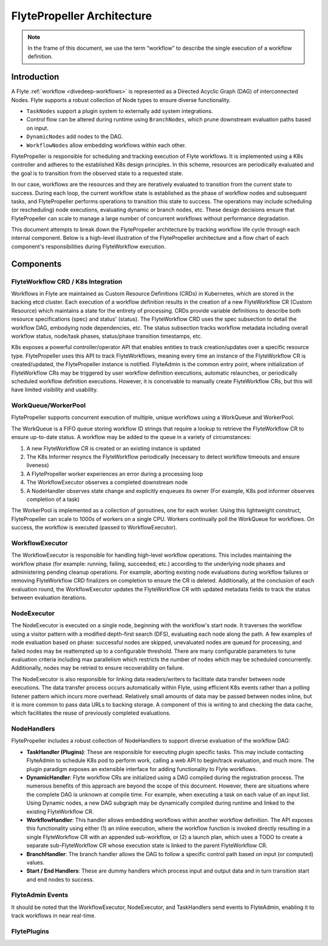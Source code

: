 .. _flytepropeller-architecture:

###########################
FlytePropeller Architecture
###########################

.. tags:: Advanced, Design

.. note::
   In the frame of this document, we use the term “workflow” to describe the single execution of a workflow definition.

Introduction
============

A Flyte :ref:`workflow <divedeep-workflows>` is represented as a Directed Acyclic Graph (DAG) of interconnected Nodes. Flyte supports a robust collection of Node types to ensure diverse functionality.

- ``TaskNodes`` support a plugin system to externally add system integrations.
- Control flow can be altered during runtime using ``BranchNodes``, which prune downstream evaluation paths based on input. 
- ``DynamicNodes`` add nodes to the DAG.
- ``WorkflowNodes`` allow embedding workflows within each other.

FlytePropeller is responsible for scheduling and tracking execution of Flyte workflows. It is implemented using a K8s controller and adheres to the established K8s design principles. In this scheme, resources are periodically evaluated and the goal is to transition from the observed state to a requested state. 

In our case, workflows are the resources and they are iteratively evaluated to transition from the current state to success. During each loop, the current workflow state is established as the phase of workflow nodes and subsequent tasks, and FlytePropeller performs operations to transition this state to success. The operations may include scheduling (or rescheduling) node executions, evaluating dynamic or branch nodes, etc. These design decisions ensure that FlytePropeller can scale to manage a large number of concurrent workflows without performance degradation.

This document attempts to break down the FlytePropeller architecture by tracking workflow life cycle through each internal component. Below is a high-level illustration of the FlytePropeller architecture and a flow chart of each component's responsibilities during FlyteWorkflow execution.

.. image:: https://raw.githubusercontent.com/flyteorg/static-resources/main/flyte/concepts/architecture/flytepropeller_architecture.png

Components
==========

FlyteWorkflow CRD / K8s Integration
-----------------------------------

Workflows in Flyte are maintained as Custom Resource Definitions (CRDs) in Kubernetes, which are stored in the backing etcd cluster. Each execution of a workflow definition results in the creation of a new FlyteWorkflow CR (Custom Resource) which maintains a state for the entirety of processing. CRDs provide variable definitions to describe both resource specifications (spec) and status' (status). The FlyteWorkflow CRD uses the spec subsection to detail the workflow DAG, embodying node dependencies, etc. The status subsection tracks workflow metadata including overall workflow status, node/task phases, status/phase transition timestamps, etc.

K8s exposes a powerful controller/operator API that enables entities to track creation/updates over a specific resource type. FlytePropeller uses this API to track FlyteWorkflows, meaning every time an instance of the FlyteWorkflow CR is created/updated, the FlytePropeller instance is notified. FlyteAdmin is the common entry point, where initialization of FlyteWorkflow CRs may be triggered by user workflow definition executions, automatic relaunches, or periodically scheduled workflow definition executions. However, it is conceivable to manually create FlyteWorkflow CRs, but this will have limited visibility and usability.

WorkQueue/WorkerPool
----------------------

FlytePropeller supports concurrent execution of multiple, unique workflows using a WorkQueue and WorkerPool.

The WorkQueue is a FIFO queue storing workflow ID strings that require a lookup to retrieve the FlyteWorkflow CR to ensure up-to-date status. A workflow may be added to the queue in a variety of circumstances:

#. A new FlyteWorkflow CR is created or an existing instance is updated
#. The K8s Informer resyncs the FlyteWorkflow periodically (necessary to detect workflow timeouts and ensure liveness)
#. A FlytePropeller worker experiences an error during a processing loop
#. The WorkflowExecutor observes a completed downstream node
#. A NodeHandler observes state change and explicitly enqueues its owner (For example, K8s pod informer observes completion of a task)

The WorkerPool is implemented as a collection of goroutines, one for each worker. Using this lightweight construct, FlytePropeller can scale to 1000s of workers on a single CPU. Workers continually poll the WorkQueue for workflows. On success, the workflow is executed (passed to WorkflowExecutor).

WorkflowExecutor
----------------

The WorkflowExecutor is responsible for handling high-level workflow operations. This includes maintaining the workflow phase (for example: running, failing, succeeded, etc.) according to the underlying node phases and administering pending cleanup operations. For example, aborting existing node evaluations during workflow failures or removing FlyteWorkflow CRD finalizers on completion to ensure the CR is deleted. Additionally, at the conclusion of each evaluation round, the WorkflowExecutor updates the FlyteWorkflow CR with updated metadata fields to track the status between evaluation iterations.

NodeExecutor
------------

The NodeExecutor is executed on a single node, beginning with the workflow's start node. It traverses the workflow using a visitor pattern with a modified depth-first search (DFS), evaluating each node along the path. A few examples of node evaluation based on phase: successful nodes are skipped, unevaluated nodes are queued for processing, and failed nodes may be reattempted up to a configurable threshold. There are many configurable parameters to tune evaluation criteria including max parallelism which restricts the number of nodes which may be scheduled concurrently. Additionally, nodes may be retried to ensure recoverability on failure.  

The NodeExecutor is also responsible for linking data readers/writers to facilitate data transfer between node executions. The data transfer process occurs automatically within Flyte, using efficient K8s events rather than a polling listener pattern which incurs more overhead. Relatively small amounts of data may be passed between nodes inline, but it is more common to pass data URLs to backing storage. A component of this is writing to and checking the data cache, which facilitates the reuse of previously completed evaluations.

NodeHandlers
------------

FlytePropeller includes a robust collection of NodeHandlers to support diverse evaluation of the workflow DAG:

* **TaskHandler (Plugins)**: These are responsible for executing plugin specific tasks. This may include contacting FlyteAdmin to schedule K8s pod to perform work, calling a web API to begin/track evaluation, and much more. The plugin paradigm exposes an extensible interface for adding functionality to Flyte workflows.
* **DynamicHandler**: Flyte workflow CRs are initialized using a DAG compiled during the registration process. The numerous benefits of this approach are beyond the scope of this document. However, there are situations where the complete DAG is unknown at compile time. For example, when executing a task on each value of an input list. Using Dynamic nodes, a new DAG subgraph may be dynamically compiled during runtime and linked to the existing FlyteWorkflow CR.
* **WorkflowHandler**: This handler allows embedding workflows within another workflow definition. The API exposes this functionality using either (1) an inline execution, where the workflow function is invoked directly resulting in a single FlyteWorkflow CR with an appended sub-workflow, or (2) a launch plan, which uses a TODO to create a separate sub-FlyteWorkflow CR whose execution state is linked to the parent FlyteWorkflow CR.
* **BranchHandler**: The branch handler allows the DAG to follow a specific control path based on input (or computed) values.
* **Start / End Handlers**: These are dummy handlers which process input and output data and in turn transition start and end nodes to success.

FlyteAdmin Events
-----------------

It should be noted that the WorkflowExecutor, NodeExecutor, and TaskHandlers send events to FlyteAdmin, enabling it to track workflows in near real-time.

FlytePlugins
-----------------

.. image:: https://raw.githubusercontent.com/flyteorg/static-resources/main/flyte/concepts/architecture/flytepropeller_plugins_architecture.png